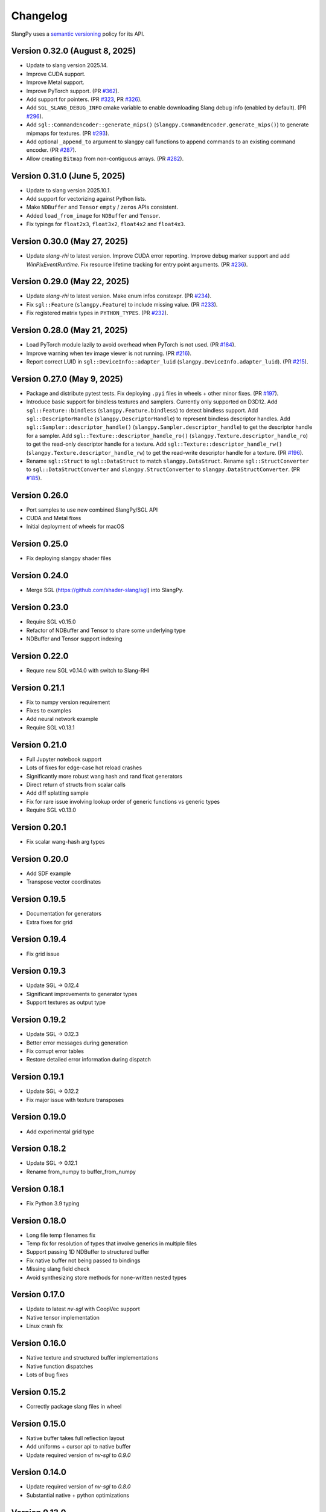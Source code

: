 .. _changelog:

.. cpp:namespace:: sgl

Changelog
=========

SlangPy uses a `semantic versioning <http://semver.org>`__ policy for its API.

Version 0.32.0 (August 8, 2025)
----------------------------

- Update to slang version 2025.14.
- Improve CUDA support.
- Improve Metal support.
- Improve PyTorch support.
  (PR `#362 <https://github.com/shader-slang/slangpy/pull/362>`__).
- Add support for pointers.
  (PR `#323 <https://github.com/shader-slang/slangpy/pull/323>`__, PR `#326 <https://github.com/shader-slang/slangpy/pull/326>`__).
- Add ``SGL_SLANG_DEBUG_INFO`` cmake variable to enable downloading Slang debug info (enabled by default).
  (PR `#296 <https://github.com/shader-slang/slangpy/pull/296>`__).
- Add ``sgl::CommandEncoder::generate_mips()`` (``slangpy.CommandEncoder.generate_mips()``) to generate mipmaps for textures.
  (PR `#293 <https://github.com/shader-slang/slangpy/pull/293>`__).
- Add optional ``_append_to`` argument to slangpy call functions to append commands to an existing command encoder.
  (PR `#287 <https://github.com/shader-slang/slangpy/pull/287>`__).
- Allow creating ``Bitmap`` from non-contiguous arrays.
  (PR `#282 <https://github.com/shader-slang/slangpy/pull/282>`__).

Version 0.31.0 (June 5, 2025)
----------------------------

- Update to slang version 2025.10.1.
- Add support for vectorizing against Python lists.
- Make ``NDBuffer`` and ``Tensor`` ``empty`` / ``zeros`` APIs consistent.
- Added ``load_from_image`` for ``NDBuffer`` and ``Tensor``.
- Fix typings for ``float2x3``, ``float3x2``, ``float4x2`` and ``float4x3``.

Version 0.30.0 (May 27, 2025)
----------------------------

- Update `slang-rhi` to latest version.
  Improve CUDA error reporting.
  Improve debug marker support and add `WinPixEventRuntime`.
  Fix resource lifetime tracking for entry point arguments.
  (PR `#236 <https://github.com/shader-slang/slangpy/pull/236>`__).

Version 0.29.0 (May 22, 2025)
----------------------------

- Update `slang-rhi` to latest version. Make enum infos constexpr.
  (PR `#234 <https://github.com/shader-slang/slangpy/pull/234>`__).
- Fix ``sgl::Feature`` (``slangpy.Feature``) to include missing value.
  (PR `#233 <https://github.com/shader-slang/slangpy/pull/233>`__).
- Fix registered matrix types in ``PYTHON_TYPES``.
  (PR `#232 <https://github.com/shader-slang/slangpy/pull/232>`__).

Version 0.28.0 (May 21, 2025)
----------------------------

- Load PyTorch module lazily to avoid overhead when PyTorch is not used.
  (PR `#184 <https://github.com/shader-slang/slangpy/pull/184>`__).
- Improve warning when tev image viewer is not running.
  (PR `#216 <https://github.com/shader-slang/slangpy/pull/216>`__).
- Report correct LUID in ``sgl::DeviceInfo::adapter_luid`` (``slangpy.DeviceInfo.adapter_luid``).
  (PR `#215 <https://github.com/shader-slang/slangpy/pull/215>`__).


Version 0.27.0 (May 9, 2025)
----------------------------

- Package and distribute pytest tests. Fix deploying ``.pyi`` files in wheels + other minor fixes.
  (PR `#197 <https://github.com/shader-slang/slangpy/pull/197>`__).
- Introduce basic support for bindless textures and samplers. Currently only supported on D3D12.
  Add ``sgl::Feature::bindless`` (``slangpy.Feature.bindless``) to detect bindless support.
  Add ``sgl::DescriptorHandle`` (``slangpy.DescriptorHandle``) to represent bindless descriptor handles.
  Add ``sgl::Sampler::descriptor_handle()`` (``slangpy.Sampler.descriptor_handle``) to get the descriptor handle for a sampler.
  Add ``sgl::Texture::descriptor_handle_ro()`` (``slangpy.Texture.descriptor_handle_ro``) to get the read-only descriptor handle for a texture.
  Add ``sgl::Texture::descriptor_handle_rw()`` (``slangpy.Texture.descriptor_handle_rw``) to get the read-write descriptor handle for a texture.
  (PR `#196 <https://github.com/shader-slang/slangpy/pull/196>`__).
- Rename ``sgl::Struct`` to ``sgl::DataStruct`` to match ``slangpy.DataStruct``.
  Rename ``sgl::StructConverter`` to ``sgl::DataStructConverter``
  and ``slangpy.StructConverter`` to ``slangpy.DataStructConverter``.
  (PR `#185 <https://github.com/shader-slang/slangpy/pull/185>`__).


Version 0.26.0
----------------------------

- Port samples to use new combined SlangPy/SGL API
- CUDA and Metal fixes
- Initial deployment of wheels for macOS


Version 0.25.0
----------------------------

- Fix deploying slangpy shader files


Version 0.24.0
----------------------------

- Merge SGL (https://github.com/shader-slang/sgl) into SlangPy.

Version 0.23.0
----------------------------

- Require SGL v0.15.0
- Refactor of NDBuffer and Tensor to share some underlying type
- NDBuffer and Tensor support indexing

Version 0.22.0
----------------------------

- Requre new SGL v0.14.0 with switch to Slang-RHI

Version 0.21.1
----------------------------

- Fix to numpy version requirement
- Fixes to examples
- Add neural network example
- Require SGL v0.13.1

Version 0.21.0
----------------------------

- Full Jupyter notebook support
- Lots of fixes for edge-case hot reload crashes
- Significantly more robust wang hash and rand float generators
- Direct return of structs from scalar calls
- Add diff splatting sample
- Fix for rare issue involving lookup order of generic functions vs generic types
- Require SGL v0.13.0

Version 0.20.1
----------------------------

- Fix scalar wang-hash arg types

Version 0.20.0
----------------------------

- Add SDF example
- Transpose vector coordinates

Version 0.19.5
----------------------------

- Documentation for generators
- Extra fixes for grid

Version 0.19.4
----------------------------

- Fix grid issue

Version 0.19.3
----------------------------

- Update SGL -> 0.12.4
- Significant improvements to generator types
- Support textures as output type

Version 0.19.2
----------------------------

- Update SGL -> 0.12.3
- Better error messages during generation
- Fix corrupt error tables
- Restore detailed error information during dispatch

Version 0.19.1
----------------------------

- Update SGL -> 0.12.2
- Fix major issue with texture transposes

Version 0.19.0
----------------------------

- Add experimental grid type

Version 0.18.2
----------------------------

- Update SGL -> 0.12.1
- Rename from_numpy to buffer_from_numpy

Version 0.18.1
----------------------------

- Fix Python 3.9 typing

Version 0.18.0
----------------------------

- Long file temp filenames fix
- Temp fix for resolution of types that involve generics in multiple files
- Support passing 1D NDBuffer to structured buffer
- Fix native buffer not being passed to bindings
- Missing slang field check
- Avoid synthesizing store methods for none-written nested types

Version 0.17.0
----------------------------

- Update to latest `nv-sgl` with CoopVec support
- Native tensor implementation
- Linux crash fix

Version 0.16.0
----------------------------

- Native texture and structured buffer implementations
- Native function dispatches
- Lots of bug fixes

Version 0.15.2
----------------------------

- Correctly package slang files in wheel

Version 0.15.0
----------------------------

- Native buffer takes full reflection layout
- Add uniforms + cursor api to native buffer
- Update required version of `nv-sgl` to `0.9.0`

Version 0.14.0
----------------------------

- Update required version of `nv-sgl` to `0.8.0`
- Substantial native + python optimizations

Version 0.13.0
----------------------------

- Update required version of `nv-sgl` to `0.7.0`
- Native SlangPy backend re-enabled
- Conversion of NDBuffer to native code
- PyTorch integration refactor

Version 0.12.0
----------------------------

- Update required version of `nv-sgl` to `0.6.2`
- Re-enable broken Vulkan tests

Version 0.12.0
----------------------------

- Update required version of `nv-sgl` to `0.6.1`

Version 0.10.0
----------------------------

- Initial test release
